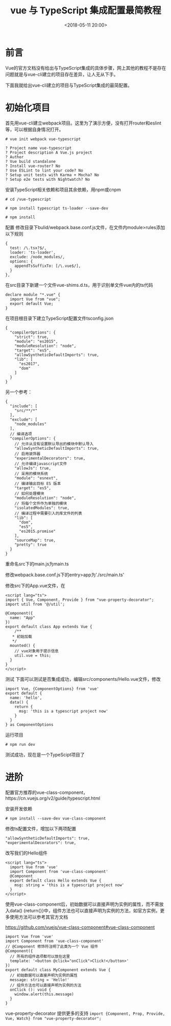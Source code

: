 #+title: vue 与 TypeScript 集成配置最简教程
#+date: <2018-05-11 20:00>
#+filetags: vue typescript

* 前言

Vue的官方文档没有给出与TypeScript集成的具体步骤，网上其他的教程不是存在问题就是与vue-cli建立的项目存在差异，让人无从下手。

下面我就给出vue-cli建立的项目与TypeScript集成的最简配置。

* 初始化项目

首先用vue-cli建立webpack项目。这里为了演示方便，没有打开router和eslint等，可以根据自身情况打开。

#+BEGIN_EXAMPLE
    # vue init webpack vue-typescript

    ? Project name vue-typescript
    ? Project description A Vue.js project
    ? Author
    ? Vue build standalone
    ? Install vue-router? No
    ? Use ESLint to lint your code? No
    ? Setup unit tests with Karma + Mocha? No
    ? Setup e2e tests with Nightwatch? No
#+END_EXAMPLE

安装TypeScript相关依赖和项目其余依赖，用npm或cnpm

#+BEGIN_EXAMPLE
    # cd /vue-typescript

    # npm install typescript ts-loader --save-dev

    # npm install
#+END_EXAMPLE

配置
修改目录下bulid/webpack.base.conf.js文件，在文件内module>rules添加以下规则

#+BEGIN_EXAMPLE
    {
      test: /\.tsx?$/,
      loader: 'ts-loader',
      exclude: /node_modules/,
      options: {
        appendTsSuffixTo: [/\.vue$/],
      }
    },
#+END_EXAMPLE

在src目录下新建一个文件vue-shims.d.ts，用于识别单文件vue内的ts代码

#+BEGIN_EXAMPLE
    declare module "*.vue" {
      import Vue from "vue";
      export default Vue;
    }
#+END_EXAMPLE

在项目根目录下建立TypeScript配置文件tsconfig.json

#+BEGIN_EXAMPLE
    {
      "compilerOptions": {
        "strict": true,
        "module": "es2015",
        "moduleResolution": "node",
        "target": "es5",
        "allowSyntheticDefaultImports": true,
        "lib": [
          "es2017",
          "dom"
        ]
      }
    }
#+END_EXAMPLE

另一个参考：

#+BEGIN_EXAMPLE
    {
      "include": [
        "src/**/*"
      ],
      "exclude": [
        "node_modules"
      ],
      // 编译选项
      "compilerOptions": {
        // 允许从没有设置默认导出的模块中默认导入
        "allowSyntheticDefaultImports": true,
        // 启用装饰器
        "experimentalDecorators": true,
        // 允许编译javascript文件
        "allowJs": true,
        // 采用的模块系统
        "module": "esnext",
        // 编译输出目标 ES 版本
        "target": "es5",
        // 如何处理模块
        "moduleResolution": "node",
        // 将每个文件作为单独的模块
        "isolatedModules": true,
        // 编译过程中需要引入的库文件的列表
        "lib": [
          "dom",
          "es5",
          "es2015.promise"
        ],
        "sourceMap": true,
        "pretty": true
      }
    }
#+END_EXAMPLE

重命名src下的main.js为main.ts

修改webpack.base.conf.js下的entry>app为'./src/main.ts'

修改src下的App.vue文件，在

#+BEGIN_EXAMPLE
    <script lang="ts">
    import { Vue, Component, Provide } from "vue-property-decorator";
    import util from '@/util';

    @Component({
      name: "App"
    })
    export default class App extends Vue {
        /**
       * 初始加载
       */
      mounted() {
        // vue对象用于提示信息
        util.vue = this;
      }
    }
    </script>
#+END_EXAMPLE

测试 下面可以测试是否集成成功，编辑src/components/Hello.vue文件，修改

#+BEGIN_EXAMPLE
      import Vue, {ComponentOptions} from 'vue'
      export default {
        name: 'hello',
        data() {
          return {
            msg: 'this is a typescript project now'
          }
        }
      } as ComponentOptions
#+END_EXAMPLE

运行项目

=# npm run dev=

测试成功，现在是一个TypeScipt项目了

* 进阶

配置官方推荐的vue-class-component，https://cn.vuejs.org/v2/guide/typescript.html

安装开发依赖

=# npm install --save-dev vue-class-component=

修改ts配置文件，增加以下两项配置

#+BEGIN_EXAMPLE
    "allowSyntheticDefaultImports": true,
    "experimentalDecorators": true,
#+END_EXAMPLE

改写我们的Hello组件

#+BEGIN_EXAMPLE
    <script lang="ts">
      import Vue from 'vue'
      import Component from 'vue-class-component'
      @Component
      export default class Hello extends Vue {
        msg: string = 'this is a typescript project now'
      }
    </script>
#+END_EXAMPLE

使用vue-class-component后，初始数据可以直接声明为实例的属性，而不需放入data()
{return{}}中，组件方法也可以直接声明为实例的方法，如官方实例，更多使用方法可以参考其官方文档

https://github.com/vuejs/vue-class-component#vue-class-component

#+BEGIN_EXAMPLE
    import Vue from 'vue'
    import Component from 'vue-class-component'
    // @Component 修饰符注明了此类为一个 Vue 组件
    @Component({
      // 所有的组件选项都可以放在这里
      template: '<button @click="onClick">Click!</button>'
    })
    export default class MyComponent extends Vue {
      // 初始数据可以直接声明为实例的属性
      message: string = 'Hello!'
      // 组件方法也可以直接声明为实例的方法
      onClick (): void {
        window.alert(this.message)
      }
    }
#+END_EXAMPLE

vue-property-decorator 提供更多的支持
=import {Component, Prop, Provide, Vue, Watch} from "vue-property-decorator";=
